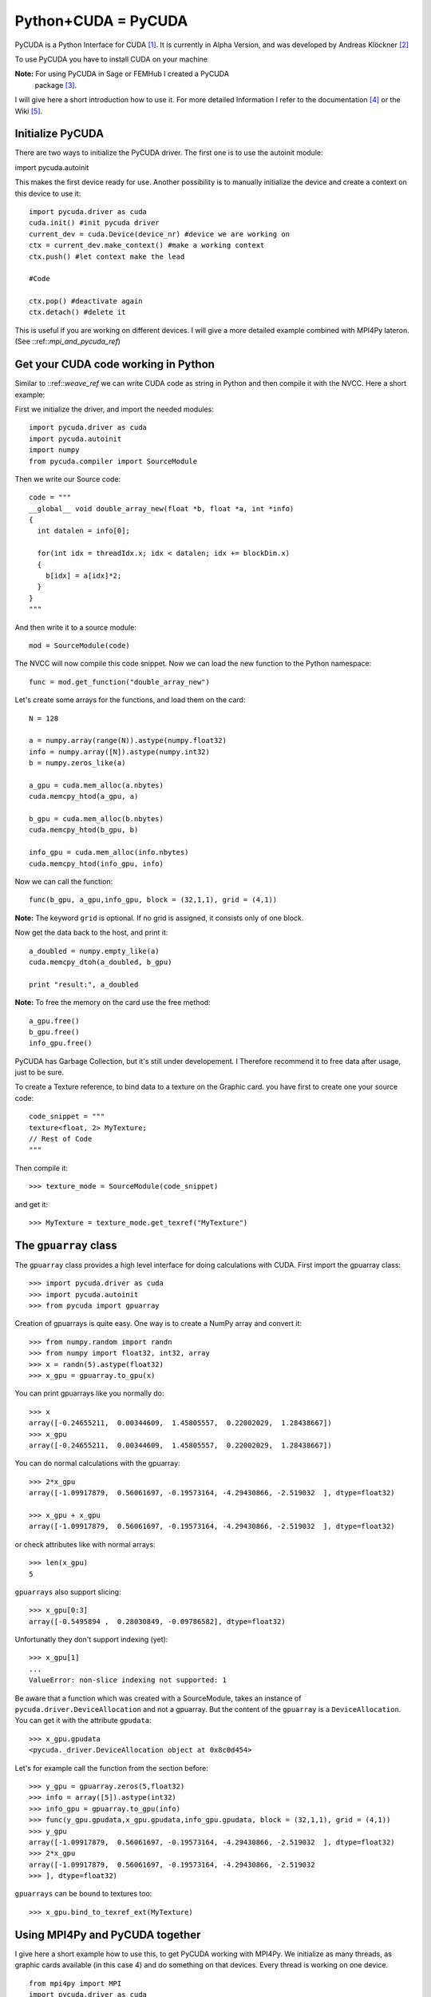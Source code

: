 Python+CUDA = PyCUDA
====================

PyCUDA is a Python Interface for CUDA [#]_. It is currently in Alpha
Version, and was developed by Andreas Klöckner [#]_

To use PyCUDA you have to install CUDA on your machine

**Note:** For using PyCUDA in Sage or FEMHub I created a PyCUDA
  package [#]_.

I will give here a short introduction how to use it. For more detailed
Information I refer to the documentation [#]_ or the Wiki [#]_.

Initialize PyCUDA
-----------------

There are two ways to initialize the PyCUDA driver. The first one is
to use the autoinit module::

import pycuda.autoinit

This makes the first device ready for use. Another possibility
is to manually initialize the device and create a context on this
device to use it::

  import pycuda.driver as cuda
  cuda.init() #init pycuda driver
  current_dev = cuda.Device(device_nr) #device we are working on
  ctx = current_dev.make_context() #make a working context
  ctx.push() #let context make the lead

  #Code

  ctx.pop() #deactivate again
  ctx.detach() #delete it
  
This is useful if you are working on different devices. I will give 
a more detailed example combined with MPI4Py lateron. 
(See ::ref::`mpi_and_pycuda_ref`)

Get your CUDA code working in Python
------------------------------------

Similar to ::ref::`weave_ref` we can write CUDA code as string in
Python and then compile it with the NVCC. Here a short example:

First we initialize the driver, and import the needed modules::

  import pycuda.driver as cuda
  import pycuda.autoinit
  import numpy
  from pycuda.compiler import SourceModule
 
Then we write our Source code::

  code = """
  __global__ void double_array_new(float *b, float *a, int *info)
  {
    int datalen = info[0];
  
    for(int idx = threadIdx.x; idx < datalen; idx += blockDim.x)
    {
      b[idx] = a[idx]*2;
    }
  }
  """

And then write it to a source module::

  mod = SourceModule(code)

The NVCC will now compile this code snippet. Now we can load the new
function to the Python namespace::

  func = mod.get_function("double_array_new")

Let's create some arrays for the functions, and load them on the card::

  N = 128

  a = numpy.array(range(N)).astype(numpy.float32)
  info = numpy.array([N]).astype(numpy.int32)
  b = numpy.zeros_like(a)

  a_gpu = cuda.mem_alloc(a.nbytes)
  cuda.memcpy_htod(a_gpu, a)

  b_gpu = cuda.mem_alloc(b.nbytes)
  cuda.memcpy_htod(b_gpu, b)

  info_gpu = cuda.mem_alloc(info.nbytes)
  cuda.memcpy_htod(info_gpu, info)

Now we can call the function::

  func(b_gpu, a_gpu,info_gpu, block = (32,1,1), grid = (4,1))

**Note:** The keyword ``grid`` is optional. If no grid is assigned,
it consists only of one block.

Now get the data back to the host, and print it::

  a_doubled = numpy.empty_like(a)
  cuda.memcpy_dtoh(a_doubled, b_gpu)

  print "result:", a_doubled

**Note:** To free the memory on the card use the free method::

  a_gpu.free()
  b_gpu.free()
  info_gpu.free()

PyCUDA has Garbage Collection, but it's still under developement. I
Therefore recommend it to free data after usage, just to be sure.

To create a Texture reference, to bind data to a texture on the
Graphic card. you have first to create one your source code::

  code_snippet = """
  texture<float, 2> MyTexture;
  // Rest of Code
  """

Then compile it::

  >>> texture_mode = SourceModule(code_snippet)

and get it::

  >>> MyTexture = texture_mode.get_texref("MyTexture")


The ``gpuarray`` class
----------------------

The ``gpuarray`` class provides a high level interface for doing
calculations with CUDA.
First import the gpuarray class::

  >>> import pycuda.driver as cuda
  >>> import pycuda.autoinit
  >>> from pycuda import gpuarray

Creation of gpuarrays is quite easy. One way is to create a NumPy
array and convert it::

  >>> from numpy.random import randn
  >>> from numpy import float32, int32, array
  >>> x = randn(5).astype(float32)
  >>> x_gpu = gpuarray.to_gpu(x)

You can print gpuarrays like you normally do::

  >>> x
  array([-0.24655211,  0.00344609,  1.45805557,  0.22002029,  1.28438667])
  >>> x_gpu
  array([-0.24655211,  0.00344609,  1.45805557,  0.22002029,  1.28438667]) 


You can do normal calculations with the gpuarray::

  >>> 2*x_gpu
  array([-1.09917879,  0.56061697, -0.19573164, -4.29430866, -2.519032  ], dtype=float32)  

  >>> x_gpu + x_gpu
  array([-1.09917879,  0.56061697, -0.19573164, -4.29430866, -2.519032  ], dtype=float32)

or check attributes like with normal arrays::

  >>> len(x_gpu)
  5

``gpuarrays`` also support slicing::

  >>> x_gpu[0:3]
  array([-0.5495894 ,  0.28030849, -0.09786582], dtype=float32)

Unfortunatly they don't support indexing (yet)::

  >>> x_gpu[1]
  ...
  ValueError: non-slice indexing not supported: 1

Be aware that a function which was created with a SourceModule, takes
an instance of ``pycuda.driver.DeviceAllocation`` and not a gpuarray.
But the content of the ``gpuarray`` is a ``DeviceAllocation``. You can
get it with the attribute ``gpudata``::

  >>> x_gpu.gpudata
  <pycuda._driver.DeviceAllocation object at 0x8c0d454>

Let's for example call the function from the section before::

  >>> y_gpu = gpuarray.zeros(5,float32)
  >>> info = array([5]).astype(int32)
  >>> info_gpu = gpuarray.to_gpu(info)
  >>> func(y_gpu.gpudata,x_gpu.gpudata,info_gpu.gpudata, block = (32,1,1), grid = (4,1))
  >>> y_gpu
  array([-1.09917879,  0.56061697, -0.19573164, -4.29430866, -2.519032  ], dtype=float32)
  >>> 2*x_gpu
  array([-1.09917879,  0.56061697, -0.19573164, -4.29430866, -2.519032
  >>> ], dtype=float32)

``gpuarrays`` can be bound to textures too::

  >>> x_gpu.bind_to_texref_ext(MyTexture)

.. _mpi_and_pycuda_ref:

Using MPI4Py and PyCUDA together
--------------------------------

I give here a short example how to use this, to get PyCUDA
working with MPI4Py. We initialize as many threads, as graphic
cards available (in this case 4) and do something on that devices. 
Every thread is working on one device.

::

  from mpi4py import MPI
  import pycuda.driver as cuda
  
  cuda.init() #init pycuda driver
  
  from pycuda import gpuarray
  from numpy import float32, array
  from numpy.random import randn as rand
  import time
  
  comm = MPI.COMM_WORLD
  rank = comm.rank
  root = 0
  
  nr_gpus = 4
  
  sendbuf = []
  
  N = 2**20*nr_gpus
  K = 1000

  if rank == 0:
      x = rand(N).astype(float32)*10**16
      print "x:", x
      
      t1 = time.time()
      
      sendbuf = x.reshape(nr_gpus,N/nr_gpus)
  
  if rank > nr_gpus-1:
      raise ValueError("To few gpus!")

 
  current_dev = cuda.Device(rank) #device we are working on
  ctx = current_dev.make_context() #make a working context
  ctx.push() #let context make the lead

  #recieve data and port it to gpu:
  x_gpu_part = gpuarray.to_gpu(comm.scatter(sendbuf,root))

  #do something...
  for k in xrange(K):
    x_gpu_part = 0.9*x_gpu_part

  #get data back:
  x_part = (x_gpu_part).get()

  ctx.pop() #deactivate again
  ctx.detach() #delete it
  
  recvbuf=comm.gather(x_part,root) #recieve data
  
  if rank == 0:
      x_doubled = array(recvbuf).reshape(N) 
      t2 = time.time()-t1
  
      print "doubled x:", x_doubled
      print "time nedded:", t2*1000, " ms " 


.. rubric:: Links

.. [#] http://www.nvidia.com/object/cuda_home_new.html 
.. [#] http://mathema.tician.de/software/pycuda
.. [#] http://trac.sagemath.org/sage_trac/ticket/10010
.. [#] http://documen.tician.de/pycuda/
.. [#] http://wiki.tiker.net/PyCuda

